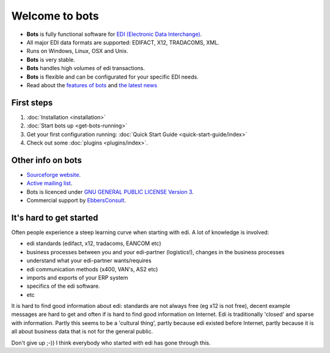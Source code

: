 Welcome to bots
===============

* **Bots** is fully functional software for `EDI (Electronic Data Interchange) <https://en.wikipedia.org/wiki/Electronic_data_interchange>`_. 
* All major EDI data formats are supported: EDIFACT, X12, TRADACOMS, XML. 
* Runs on Windows, Linux, OSX and Unix. 
* **Bots** is very stable. 
* **Bots** handles high volumes of edi transactions.
* **Bots** is flexible and can be configurated for your specific EDI needs. 
* Read about the `features of bots <http://bots.sourceforge.net/en/about_features.shtml>`_ and `the latest news <http://bots.sourceforge.net/en/news.shtml>`_


First steps
-----------

#. :doc:`Installation <installation>`
#. :doc:`Start bots up <get-bots-running>`
#. Get your first configuration running: :doc:`Quick Start Guide <quick-start-guide/index>`
#. Check out some :doc:`plugins <plugins/index>`.


Other info on bots
------------------

* `Sourceforge website <http://bots.sourceforge.net/>`_.
* `Active mailing list <http://groups.google.com/group/botsmail>`_.
* Bots is licenced under `GNU GENERAL PUBLIC LICENSE Version 3 <http://www.gnu.org/copyleft/gpl.html>`_.
* Commercial support by `EbbersConsult <http://www.ebbersconsult.com>`_.


It's hard to get started
------------------------

Often people experience a steep learning curve when starting with edi.
A lot of knowledge is involved:

* edi standards (edifact, x12, tradacoms, EANCOM etc)
* business processes between you and your edi-partner (logistics!), changes in the business processes
* understand what your edi-partner wants/requires
* edi communication methods (x400, VAN's, AS2 etc)
* imports and exports of your ERP system
* specifics of the edi software.
* etc

It is hard to find good information about edi: standards are not always free (eg x12 is not free), decent example messages are hard to get and often if is hard to find good information on Internet.
Edi is traditionally 'closed' and sparse with information.
Partly this seems to be a 'cultural thing', partly because edi existed before Internet, partly because it is all about business data that is not for the general public.


Don't give up ;-))
I think everybody who started with edi has gone through this.

